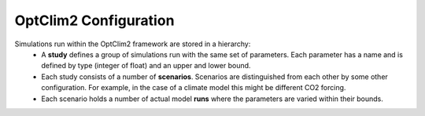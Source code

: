 OptClim2 Configuration
======================

Simulations run within the OptClim2 framework are stored in a hierarchy:
 * A **study** defines a group of simulations run with the same set of parameters. Each parameter has a name and is defined by type (integer of float) and an upper and lower bound. 
 * Each study consists of a number of **scenarios**. Scenarios are distinguished from each other by some other configuration. For example, in the case of a climate model this might be different CO2 forcing.
 * Each scenario holds a number of actual model **runs** where the parameters are varied within their bounds.
